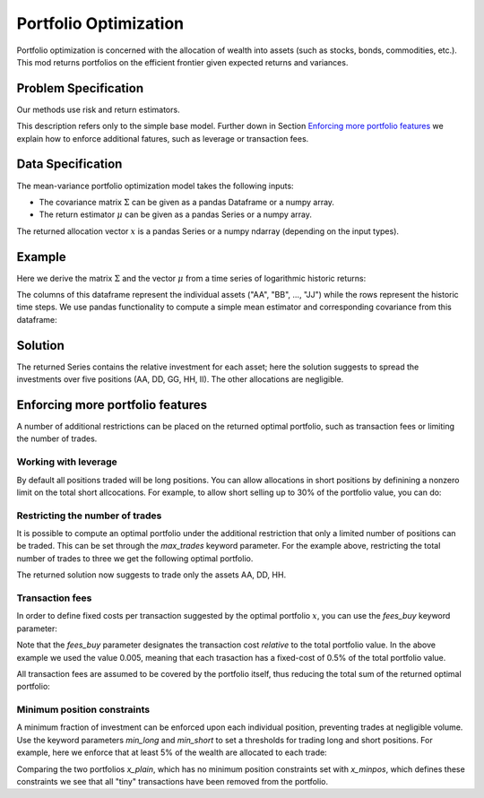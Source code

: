 Portfolio Optimization
======================

Portfolio optimization is concerned with the allocation of wealth into assets (such as stocks, bonds, commodities, etc.). This mod returns portfolios on the efficient frontier given expected returns and variances.


Problem Specification
---------------------

Our methods use risk and return estimators.

.. tabs::

    .. tab:: Domain-Specific Description

        We consider a single-period portfolio optimization problem where want to allocate wealth into :math:`n` risky assets. The returned portfolio :math:`x` is an efficient mean-variance portfolio given returns :math:`\mu`, covariance :math:`\Sigma` and risk aversion :math:`\gamma`.


    .. tab:: Mathematical Description

        .. math::

            \begin{alignat}{2}
            \max \quad        & \mu^\top x - \tfrac12 \gamma\ x^\top\Sigma x \\
            \mbox{s.t.} \quad & 1^\top x = 1 \\
            \end{alignat}

        * :math:`\mu` is the vector of expected returns.
        * :math:`\Sigma` is the return covariance matrix.
        * :math:`x` is the portfolio where :math:`x_i` denotes the fraction of wealth invested in the risky asset :math:`i`.
        * :math:`\gamma\geq0` is the risk aversion coefficient.


This description refers only to the simple base model.  Further down in Section
`Enforcing more portfolio features`_ we explain how to enforce additional
fatures, such as leverage or transaction fees.


Data Specification
------------------

The mean-variance portfolio optimization model takes the following inputs:

* The covariance matrix :math:`\Sigma` can be given as a pandas Dataframe or a numpy array.
* The return estimator :math:`\mu` can be given as a pandas Series or a numpy array.


The returned allocation vector :math:`x` is a pandas Series or a numpy ndarray (depending on the input types).


Example
-------

Here we derive the matrix :math:`\Sigma` and the vector :math:`\mu` from a time series of logarithmic historic returns:

.. testsetup:: mod

    # Set pandas options for displaying dataframes, if needed
    import pandas as pd
    pd.options.display.max_rows = 10
    pd.options.display.max_columns = 7

.. doctest:: mod
    :options: +NORMALIZE_WHITESPACE

    >>> from gurobi_optimods import datasets
    >>> data = datasets.load_portfolio()
    >>> data
                AA        BB        CC  ...        HH        II        JJ
    0   -0.000601  0.002353 -0.075234  ...  0.060737 -0.012869 -0.022137
    1    0.019177  0.050008  0.041345  ... -0.026674  0.009876  0.012809
    2   -0.020333  0.026638 -0.038999  ... -0.023153 -0.007007 -0.038034
    3    0.001421 -0.053813 -0.013347  ... -0.012348  0.018736 -0.058373
    4    0.008648  0.114836  0.003617  ...  0.064090 -0.011153  0.024333
    ..        ...       ...       ...  ...       ...       ...       ...
    240  0.007382 -0.000724 -0.002444  ... -0.007654  0.018015 -0.017135
    241 -0.003362 -0.106913 -0.082365  ...  0.040787 -0.023020 -0.067792
    242  0.004359 -0.029763 -0.041986  ...  0.014522 -0.017109 -0.060247
    243 -0.018402 -0.054211 -0.075788  ... -0.013557  0.022576 -0.036793
    244 -0.016237  0.015580 -0.026970  ... -0.005893 -0.013456 -0.032203
    <BLANKLINE>
    [245 rows x 10 columns]

The columns of this dataframe represent the individual assets ("AA", "BB", ..., "JJ") while the rows represent the historic time steps. We use pandas functionality to compute a simple mean estimator and corresponding covariance from this dataframe:


.. testcode:: mod

    import pandas as pd

    from gurobi_optimods.datasets import load_portfolio
    from gurobi_optimods.portfolio import MeanVariancePortfolio

    data = load_portfolio()
    Sigma = data.cov()
    mu = data.mean()
    gamma = 100.0

    mvp = MeanVariancePortfolio(Sigma, mu)
    x = mvp.efficient_portfolio(gamma)

.. testoutput:: mod
    :hide:

    ...
    Optimize a model with 42 rows, 50 columns and 100 nonzeros
    ...
    Model has 55 quadratic objective terms
    ...



..  You can include the full Gurobi log output here for the curious reader.
    It will be visible as a collapsible section.

.. collapse:: View Gurobi Logs

    .. code-block:: text

        Gurobi Optimizer version 10.0.1 build v10.0.1rc0 (mac64[rosetta2])

        CPU model: Apple M1
        Thread count: 8 physical cores, 8 logical processors, using up to 8 threads

        Optimize a model with 1 rows, 10 columns and 10 nonzeros
        Model fingerprint: 0x7edd9de0
        Model has 55 quadratic objective terms
        Coefficient statistics:
        Matrix range     [1e+00, 1e+00]
        Objective range  [7e-04, 1e-02]
        QObjective range [7e-06, 2e-03]
        Bounds range     [0e+00, 0e+00]
        RHS range        [1e+00, 1e+00]
        Presolve time: 0.01s
        Presolved: 1 rows, 10 columns, 10 nonzeros
        Presolved model has 55 quadratic objective terms
        Ordering time: 0.00s

        Barrier statistics:
        Free vars  : 9
        AA' NZ     : 4.500e+01
        Factor NZ  : 5.500e+01
        Factor Ops : 3.850e+02 (less than 1 second per iteration)
        Threads    : 1

                          Objective                Residual
        Iter       Primal          Dual         Primal    Dual     Compl     Time
           0  -2.08348238e+05  2.08383773e+05  1.00e+04 1.43e-02  1.00e+06     0s
           1  -1.91482256e-01  4.99463850e+02  1.08e+01 9.88e-09  1.12e+03     0s
           2  -1.94725618e-02  4.56374984e+02  1.08e-05 9.88e-15  4.56e+01     0s
           3  -1.94685319e-02  4.71448851e-01  8.14e-10 1.39e-17  4.91e-02     0s
           4  -1.63767350e-02  1.14105476e-02  2.04e-11 6.94e-18  2.78e-03     0s
           5  -7.58352892e-03  1.59186002e-04  3.89e-16 2.08e-17  7.74e-04     0s
           6  -5.59221914e-03 -4.72740622e-03  1.67e-16 6.94e-18  8.65e-05     0s
           7  -5.18009820e-03 -5.10195350e-03  9.30e-16 1.04e-17  7.81e-06     0s
           8  -5.12692872e-03 -5.12414839e-03  6.11e-16 3.47e-18  2.78e-07     0s
           9  -5.12425311e-03 -5.12424841e-03  4.84e-15 6.94e-18  4.70e-10     0s

        Barrier solved model in 9 iterations and 0.00 seconds (0.00 work units)
        Optimal objective -5.12425311e-03


Solution
--------

The returned Series contains the relative investment for each asset;
here the solution suggests to spread the investments over five positions
(AA, DD, GG, HH, II).  The other allocations are negligible.

.. doctest:: mod
    :options: +NORMALIZE_WHITESPACE

    >>> x
    AA    4.236507e-01
    BB    1.743570e-07
    CC    7.573610e-10
    DD    2.430104e-01
    EE    1.017732e-07
    FF    2.760531e-09
    GG    2.937307e-02
    HH    2.350833e-01
    II    6.888222e-02
    JJ    1.248442e-08
    dtype: float64


Enforcing more portfolio features
---------------------------------

A number of additional restrictions can be placed on the returned optimal
portfolio, such as transaction fees or limiting the number of trades.

Working with leverage
~~~~~~~~~~~~~~~~~~~~~

By default all positions traded will be long positions. You can allow
allocations in short positions by definining a nonzero limit on the total short
allcocations.  For example, to allow short selling up to 30% of the
portfolio value, you can do:

.. testcode:: mod

    import pandas as pd
    from gurobi_optimods.datasets import load_portfolio
    from gurobi_optimods.portfolio import MeanVariancePortfolio
    data = load_portfolio()
    Sigma = data.cov()
    mu = data.mean()
    gamma = 100.0
    mvp = MeanVariancePortfolio(Sigma, mu)
    x = mvp.efficient_portfolio(gamma, max_total_short=0.3)

.. testoutput:: mod
    :hide:

    ...
    Optimize a model with 42 rows, 50 columns and 110 nonzeros
    ...
    Model has 55 quadratic objective terms
    ...

Restricting the number of trades
~~~~~~~~~~~~~~~~~~~~~~~~~~~~~~~~

It is possible to compute an optimal portfolio under the additional restriction
that only a limited number of positions can be traded.  This can be set through
the `max_trades` keyword parameter.  For the example above, restricting the
total number of trades to three we get the following optimal portfolio.

.. testcode:: mod

    import pandas as pd

    from gurobi_optimods.datasets import load_portfolio
    from gurobi_optimods.portfolio import MeanVariancePortfolio

    data = load_portfolio()
    Sigma = data.cov()
    mu = data.mean()
    gamma = 100.0

    mvp = MeanVariancePortfolio(Sigma, mu)
    x = mvp.efficient_portfolio(gamma, max_trades=3)

.. testoutput:: mod
    :hide:

    ...
    Optimize a model with 43 rows, 50 columns and 120 nonzeros
    ...
    Model has 55 quadratic objective terms
    ...

The returned solution now suggests to trade only the assets AA, DD, HH.

.. doctest:: mod
    :options: +NORMALIZE_WHITESPACE

    >>> x
	AA    0.482084
	BB    0.000000
	CC    0.000000
	DD    0.282683
	EE    0.000000
	FF    0.000000
	GG    0.000000
	HH    0.235233
	II    0.000000
	JJ    0.000000
    dtype: float64

Transaction fees
~~~~~~~~~~~~~~~~

In order to define fixed costs per transaction suggested by the optimal
portfolio :math:`x`, you can use the `fees_buy` keyword parameter:

.. testcode:: mod

    import pandas as pd

    from gurobi_optimods.datasets import load_portfolio
    from gurobi_optimods.portfolio import MeanVariancePortfolio

    data = load_portfolio()
    Sigma = data.cov()
    mu = data.mean()
    gamma = 100.0

    mvp = MeanVariancePortfolio(Sigma, mu)
    x = mvp.efficient_portfolio(gamma, fees_buy=0.005)

.. testoutput:: mod
    :hide:

    ...
    Optimize a model with 42 rows, 50 columns and 110 nonzeros
    ...
    Model has 55 quadratic objective terms
    ...

Note that the `fees_buy` parameter designates the transaction cost
*relative* to the total portfolio value.  In the above example we used
the value 0.005, meaning that each trasaction has a fixed-cost of 0.5%
of the total portfolio value.

All transaction fees are assumed to be covered by the portfolio itself,
thus reducing the total sum of the returned optimal portfolio:

.. doctest:: mod
    :options: +NORMALIZE_WHITESPACE

    >>> x.sum()
    0.95

Minimum position constraints
~~~~~~~~~~~~~~~~~~~~~~~~~~~~

A minimum fraction of investment can be enforced upon each individual position,
preventing trades at negligible volume.  Use the keyword parameters `min_long`
and `min_short` to set a thresholds for trading long and short positions.  For
example, here we enforce that at least 5% of the wealth are allocated to each
trade:

.. testcode:: mod

    import pandas as pd
    from gurobi_optimods.datasets import load_portfolio
    from gurobi_optimods.portfolio import MeanVariancePortfolio
    data = load_portfolio()
    Sigma = data.cov()
    mu = data.mean()
    gamma = 100.0
    mvp = MeanVariancePortfolio(Sigma, mu)
    x_plain = mvp.efficient_portfolio(gamma, max_total_short=0.3)
    x_minpos = mvp.efficient_portfolio(gamma, max_total_short=0.3, min_long=0.05, min_short=0.05)

.. testoutput:: mod
    :hide:

    ...
    Optimize a model with 42 rows, 50 columns and 110 nonzeros
    ...
    Model has 55 quadratic objective terms
    ...
    Optimize a model with 62 rows, 50 columns and 150 nonzeros
    ...
    Model has 55 quadratic objective terms
    ...

Comparing the two portfolios `x_plain`, which has no minimum position
constraints set with `x_minpos`, which defines these constraints we see that
all "tiny" transactions have been removed from the portfolio.

.. doctest:: mod
    :options: +NORMALIZE_WHITESPACE

    >>> pd.concat((x_plain, x_minpos), axis=1)
               0         1
    AA  0.437482  0.431366
    BB  0.020704  0.000000
    CC -0.080789 -0.070755
    DD  0.271877  0.284046
    EE  0.019897  0.000000
    FF -0.029849 -0.050000
    GG  0.083466  0.097149
    HH  0.240992  0.244677
    II  0.066809  0.063517
    JJ -0.030588  0.000000
